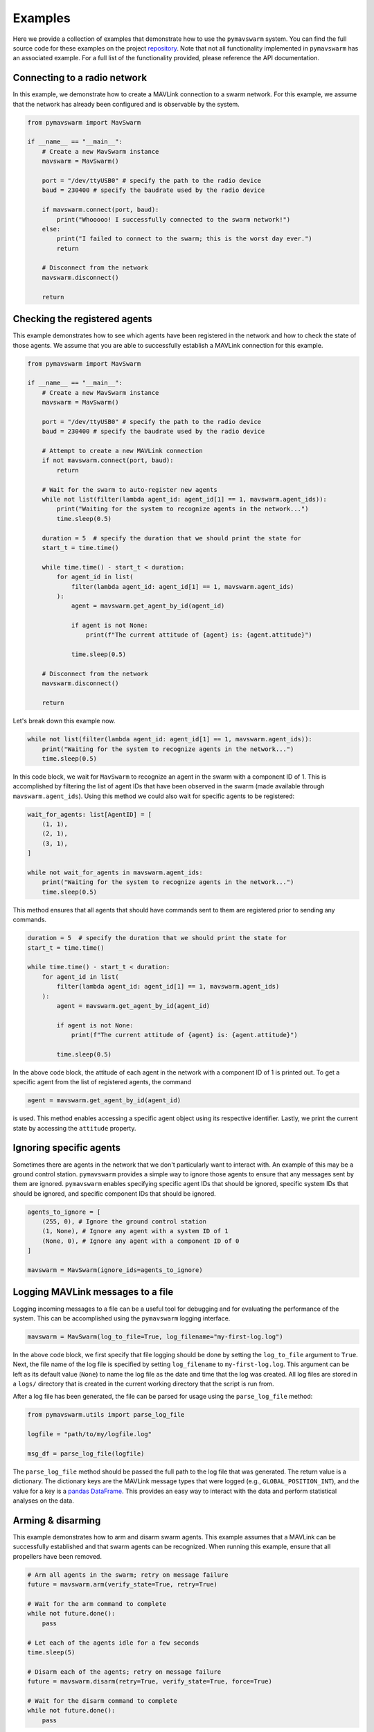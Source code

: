 Examples
========

Here we provide a collection of examples that demonstrate how to use the ``pymavswarm``
system. You can find the full source code for these examples on the project 
`repository`_. Note that not all functionality implemented in ``pymavswarm`` has an
associated example. For a full list of the functionality provided, please reference
the API documentation.

.. _repository: https://github.com/unl-nimbus-lab/pymavswarm/tree/main/examples

Connecting to a radio network
-----------------------------

In this example, we demonstrate how to create a MAVLink connection to a swarm network.
For this example, we assume that the network has already been configured and is 
observable by the system.

.. code-block:: python

    from pymavswarm import MavSwarm

    if __name__ == "__main__":
        # Create a new MavSwarm instance
        mavswarm = MavSwarm()

        port = "/dev/ttyUSB0" # specify the path to the radio device
        baud = 230400 # specify the baudrate used by the radio device

        if mavswarm.connect(port, baud):
            print("Whooooo! I successfully connected to the swarm network!")
        else:
            print("I failed to connect to the swarm; this is the worst day ever.")
            return

        # Disconnect from the network
        mavswarm.disconnect()

        return


Checking the registered agents
------------------------------

This example demonstrates how to see which agents have been registered in the network
and how to check the state of those agents. We assume that you are able to successfully 
establish a MAVLink connection for this example.

.. code-block:: python

    from pymavswarm import MavSwarm

    if __name__ == "__main__":
        # Create a new MavSwarm instance
        mavswarm = MavSwarm()

        port = "/dev/ttyUSB0" # specify the path to the radio device
        baud = 230400 # specify the baudrate used by the radio device

        # Attempt to create a new MAVLink connection
        if not mavswarm.connect(port, baud):
            return

        # Wait for the swarm to auto-register new agents
        while not list(filter(lambda agent_id: agent_id[1] == 1, mavswarm.agent_ids)):
            print("Waiting for the system to recognize agents in the network...")
            time.sleep(0.5)

        duration = 5  # specify the duration that we should print the state for
        start_t = time.time()

        while time.time() - start_t < duration:
            for agent_id in list(
                filter(lambda agent_id: agent_id[1] == 1, mavswarm.agent_ids)
            ):
                agent = mavswarm.get_agent_by_id(agent_id)

                if agent is not None:
                    print(f"The current attitude of {agent} is: {agent.attitude}")

                time.sleep(0.5)

        # Disconnect from the network
        mavswarm.disconnect()

        return

Let's break down this example now.

.. code-block:: python

    while not list(filter(lambda agent_id: agent_id[1] == 1, mavswarm.agent_ids)):
        print("Waiting for the system to recognize agents in the network...")
        time.sleep(0.5)
    
In this code block, we wait for ``MavSwarm`` to recognize an agent in the swarm with
a component ID of 1. This is accomplished by filtering the list of agent IDs that have
been observed in the swarm (made available through ``mavswarm.agent_ids``). Using this
method we could also wait for specific agents to be registered:

.. code-block:: python

    wait_for_agents: list[AgentID] = [
        (1, 1),
        (2, 1),
        (3, 1),
    ]

    while not wait_for_agents in mavswarm.agent_ids:
        print("Waiting for the system to recognize agents in the network...")
        time.sleep(0.5)

This method ensures that all agents that should have commands sent to them are
registered prior to sending any commands.

.. code-block:: python

    duration = 5  # specify the duration that we should print the state for
    start_t = time.time()

    while time.time() - start_t < duration:
        for agent_id in list(
            filter(lambda agent_id: agent_id[1] == 1, mavswarm.agent_ids)
        ):
            agent = mavswarm.get_agent_by_id(agent_id)

            if agent is not None:
                print(f"The current attitude of {agent} is: {agent.attitude}")

            time.sleep(0.5)

In the above code block, the attitude of each agent in the network with a component ID
of 1 is printed out. To get a specific agent from the list of registered agents, the
command

.. code-block:: python

    agent = mavswarm.get_agent_by_id(agent_id)

is used. This method enables accessing a specific agent object using its respective
identifier. Lastly, we print the current state by accessing the ``attitude`` property.

Ignoring specific agents
------------------------

Sometimes there are agents in the network that we don't particularly want to interact
with. An example of this may be a ground control station. ``pymavswarm`` provides a
simple way to ignore those agents to ensure that any messages sent by them are ignored.
``pymavswarm`` enables specifying specific agent IDs that should be ignored, specific
system IDs that should be ignored, and specific component IDs that should be ignored.

.. code-block:: python

    agents_to_ignore = [
        (255, 0), # Ignore the ground control station
        (1, None), # Ignore any agent with a system ID of 1
        (None, 0), # Ignore any agent with a component ID of 0
    ]

    mavswarm = MavSwarm(ignore_ids=agents_to_ignore)

Logging MAVLink messages to a file
----------------------------------

Logging incoming messages to a file can be a useful tool for debugging and for
evaluating the performance of the system. This can be accomplished using the
``pymavswarm`` logging interface.

.. code-block:: python

    mavswarm = MavSwarm(log_to_file=True, log_filename="my-first-log.log")

In the above code block, we first specify that file logging should be done by setting
the ``log_to_file`` argument to ``True``. Next, the file name of the log file is
specified by setting ``log_filename`` to ``my-first-log.log``. This argument can be
left as its default value (``None``) to name the log file as the date and time that
the log was created. All log files are stored in a ``logs/`` directory that is created
in the current working directory that the script is run from.

After a log file has been generated, the file can be parsed for usage using the
``parse_log_file`` method:

.. code-block:: python

    from pymavswarm.utils import parse_log_file

    logfile = "path/to/my/logfile.log"

    msg_df = parse_log_file(logfile)

The ``parse_log_file`` method should be passed the full path to the log file that was
generated. The return value is a dictionary. The dictionary keys are the MAVLink
message types that were logged (e.g., ``GLOBAL_POSITION_INT``), and the value for a key
is a `pandas DataFrame`_. This provides an easy way to interact with the data and
perform statistical analyses on the data.

.. _pandas DataFrame: https://pandas.pydata.org/pandas-docs/stable/reference/api/pandas.DataFrame.html


Arming & disarming
------------------

This example demonstrates how to arm and disarm swarm agents. This example assumes that
a MAVLink can be successfully established and that swarm agents can be recognized.
When running this example, ensure that all propellers have been removed.

.. code-block:: python
    
    # Arm all agents in the swarm; retry on message failure
    future = mavswarm.arm(verify_state=True, retry=True)

    # Wait for the arm command to complete
    while not future.done():
        pass

    # Let each of the agents idle for a few seconds
    time.sleep(5)

    # Disarm each of the agents; retry on message failure
    future = mavswarm.disarm(retry=True, verify_state=True, force=True)

    # Wait for the disarm command to complete
    while not future.done():
        pass

Let's break down this example.

.. code-block:: python

    # Arm all agents in the swarm; retry on message failure
    future = mavswarm.arm(verify_state=True, retry=True)

    # Wait for the arm command to complete
    while not future.done():
        pass

In the above code block, all swarm agents in the network are commanded to arm. Two 
parameters worth noting are set in this example:

1. ``verify_state``
2. ``retry``

The ``verify_state`` parameter informs ``MavSwarm`` that it should check to make sure
that each agent that it sends the arming message to switches into the armed state. The
``retry`` parameter informs ``MavSwarm`` that it should retry sending the arming
MAVLink message if ``MavSwarm`` does not receive a message acknowledgement or the agent
fails to switch into the armed state.

Commanding specific agents
--------------------------

``pymavswarm`` also provides an interface for specifying the specific agents that a
command should be sent to:

.. code-block:: python

    agents_to_arm: list[AgentID] = [(1, 1), (2, 1)]

    future = mavswarm.arm(verify_state=True, retry=True, agent_ids=agents_to_arm)

This enables users to send specific commands to certain agents without commanding all
swarm agents.

Using message futures
---------------------

When a command is sent to swarm agents by a method in the ``pymavswarm`` interface, a
`Future`_ instance is generally returned. The result of this future is a message 
``Response``. The message response includes information regarding each agent that a 
message was sent to, the MAVLink message that was sent, the result of the method, and a 
response code. By utilizing future objects, ``pymavswarm`` provides a way to bind 
callbacks to the message result and to prevent system blocking to accomplish message 
sending.

.. _Future: https://docs.python.org/3/library/concurrent.futures.html#future-objects

An example demonstrating how this can be used is as follows:

.. code-block:: python

    def print_message_response_cb(future: Future) -> None:
        """
        Print the result of the future.

        :param future: message execution future
        :type future: Future
        """
        # Get the message responses
        responses = future.result()

        # The responses can be either a list of Response objects
        # or a single Response object, depending on the number of agents
        # that the command was sent to
        if isinstance(responses, list):
            for response in responses:
                print(
                    f"Result of {response.message_type} message sent to "
                    f"({response.target_agent_id}): {response.code}"
                )
        else:
            print(
                f"Result of {responses.message_type} message sent to "
                f"({responses.target_agent_id}): {responses.code}"
            )

        return

    # Execute some command
    future = mavswarm.arm(verify_state=True, retry=True)

    # Attach the callback
    future.add_done_callback(print_message_response_cb)

Sending a goto command
----------------------

Using collision avoidance
-------------------------

``pymavswarm`` implements support for multi-agent collision avoidance using 
reachability analysis. When enabled, ``MavSwarm`` will compute the reachable sets of 
agents according to their current state. The reachable space is computed forward to a
specific time using the face lifting method. Using the reachable sets computed,
``MavSwarm`` will check for potential collisions. If a potential collision is detected,
a specified collision response will be executed on the agents that may collide. Please
note that this is a highly experimental feature and should be used with caution.

To enable collision avoidance, the following code may be executed:

.. code-block:: python

    reach_time = 3.0 # Time (s) that the reachable sets should be computed forward to
    gps_error = 2.5 # 3D GPS error that should be accounted for
    velocity_error = 0.1 # 3D velocity error

    # Enable collision avoidance
    # Switch each agent that may collide into the Loiter flight mode when potential 
    # collisions are detected
    mavswarm.enable_collision_avoidance(
        reach_time, gps_error, velocity_error, MavSwarm.COLLISION_RESPONSE_LOITER
    )

Collision avoidance can be later disabled using

.. code-block:: python

    mavswarm.disable_collision_avoidance()

Subclassing MavSwarm
--------------------
